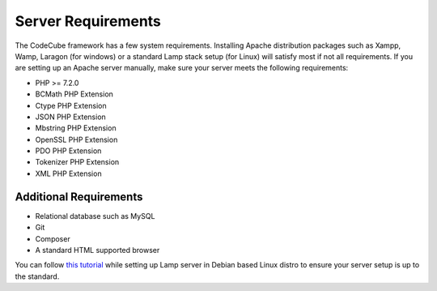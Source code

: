 Server Requirements
=====

The CodeCube framework has a few system requirements. Installing Apache distribution packages such as Xampp, Wamp, Laragon (for windows) or a standard Lamp stack setup (for Linux) will satisfy most if not all requirements. If you are setting up an Apache server manually, make sure your server meets the following requirements:

* PHP >= 7.2.0
* BCMath PHP Extension
* Ctype PHP Extension
* JSON PHP Extension
* Mbstring PHP Extension
* OpenSSL PHP Extension
* PDO PHP Extension
* Tokenizer PHP Extension
* XML PHP Extension

Additional Requirements
-----------

* Relational database such as MySQL
* Git
* Composer
* A standard HTML supported browser 

You can follow `this tutorial <https://www.linkedin.com/pulse/full-web-development-environment-setup-step-guide-php-mahadi-hasan/>`_ while setting up Lamp server in Debian based Linux distro to ensure your server setup is up to the standard.